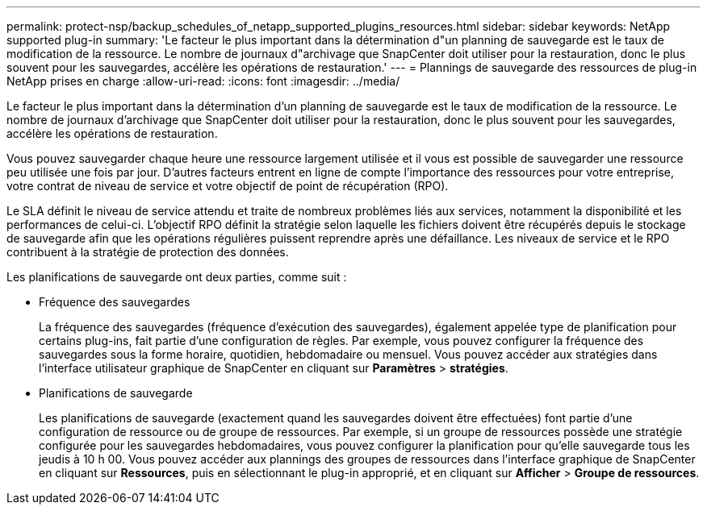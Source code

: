 ---
permalink: protect-nsp/backup_schedules_of_netapp_supported_plugins_resources.html 
sidebar: sidebar 
keywords: NetApp supported plug-in 
summary: 'Le facteur le plus important dans la détermination d"un planning de sauvegarde est le taux de modification de la ressource. Le nombre de journaux d"archivage que SnapCenter doit utiliser pour la restauration, donc le plus souvent pour les sauvegardes, accélère les opérations de restauration.' 
---
= Plannings de sauvegarde des ressources de plug-in NetApp prises en charge
:allow-uri-read: 
:icons: font
:imagesdir: ../media/


[role="lead"]
Le facteur le plus important dans la détermination d'un planning de sauvegarde est le taux de modification de la ressource. Le nombre de journaux d'archivage que SnapCenter doit utiliser pour la restauration, donc le plus souvent pour les sauvegardes, accélère les opérations de restauration.

Vous pouvez sauvegarder chaque heure une ressource largement utilisée et il vous est possible de sauvegarder une ressource peu utilisée une fois par jour. D'autres facteurs entrent en ligne de compte l'importance des ressources pour votre entreprise, votre contrat de niveau de service et votre objectif de point de récupération (RPO).

Le SLA définit le niveau de service attendu et traite de nombreux problèmes liés aux services, notamment la disponibilité et les performances de celui-ci. L'objectif RPO définit la stratégie selon laquelle les fichiers doivent être récupérés depuis le stockage de sauvegarde afin que les opérations régulières puissent reprendre après une défaillance. Les niveaux de service et le RPO contribuent à la stratégie de protection des données.

Les planifications de sauvegarde ont deux parties, comme suit :

* Fréquence des sauvegardes
+
La fréquence des sauvegardes (fréquence d'exécution des sauvegardes), également appelée type de planification pour certains plug-ins, fait partie d'une configuration de règles. Par exemple, vous pouvez configurer la fréquence des sauvegardes sous la forme horaire, quotidien, hebdomadaire ou mensuel. Vous pouvez accéder aux stratégies dans l'interface utilisateur graphique de SnapCenter en cliquant sur *Paramètres* > *stratégies*.

* Planifications de sauvegarde
+
Les planifications de sauvegarde (exactement quand les sauvegardes doivent être effectuées) font partie d'une configuration de ressource ou de groupe de ressources. Par exemple, si un groupe de ressources possède une stratégie configurée pour les sauvegardes hebdomadaires, vous pouvez configurer la planification pour qu'elle sauvegarde tous les jeudis à 10 h 00. Vous pouvez accéder aux plannings des groupes de ressources dans l'interface graphique de SnapCenter en cliquant sur *Ressources*, puis en sélectionnant le plug-in approprié, et en cliquant sur *Afficher* > *Groupe de ressources*.


